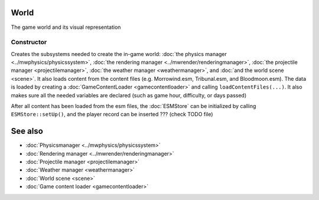 World
=====

The game world and its visual representation

Constructor
-----------

Creates the subsystems needed to create the in-game world: :doc:`the physics
manager <../mwphysics/physicssystem>`, :doc:`the rendering manager
<../mwrender/renderingmanager>`, :doc:`the projectile manager
<projectilemanager>`, :doc:`the weather manager <weathermanager>`, and
:doc:`and the world scene <scene>`. It also loads content from the content
files (e.g. Morrowind.esm, Tribunal.esm, and Bloodmoon.esm). The data is loaded
by creating a :doc:`GameContentLoader <gamecontentloader>` and calling
``loadContentFiles(...)``. It also makes sure all the needed variables are
declared (such as game hour, difficulty, or days passed)

After all content has been loaded from the esm files, the :doc:`ESMStore` can
be initialized by calling ``ESMStore::setUp()``, and the player record can be
inserted ??? (check TODO file)

See also
========
* :doc:`Physicsmanager <../mwphysics/physicssystem>`
* :doc:`Rendering manager <../mwrender/renderingmanager>`
* :doc:`Projectile manager <projectilemanager>`
* :doc:`Weather manager <weathermanager>`
* :doc:`World scene <scene>`
* :doc:`Game content loader <gamecontentloader>`

